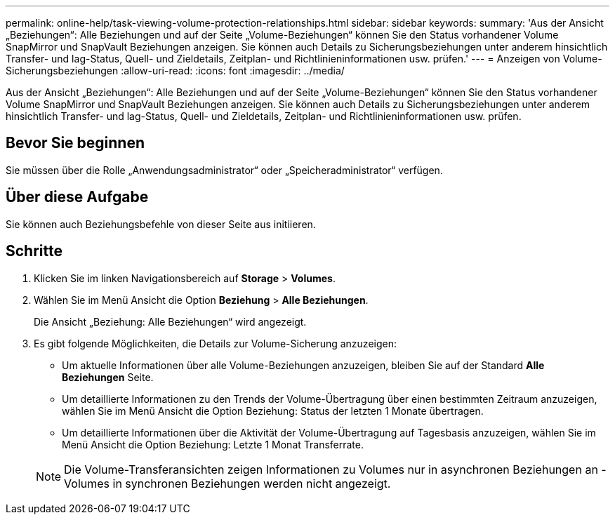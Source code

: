 ---
permalink: online-help/task-viewing-volume-protection-relationships.html 
sidebar: sidebar 
keywords:  
summary: 'Aus der Ansicht „Beziehungen“: Alle Beziehungen und auf der Seite „Volume-Beziehungen“ können Sie den Status vorhandener Volume SnapMirror und SnapVault Beziehungen anzeigen. Sie können auch Details zu Sicherungsbeziehungen unter anderem hinsichtlich Transfer- und lag-Status, Quell- und Zieldetails, Zeitplan- und Richtlinieninformationen usw. prüfen.' 
---
= Anzeigen von Volume-Sicherungsbeziehungen
:allow-uri-read: 
:icons: font
:imagesdir: ../media/


[role="lead"]
Aus der Ansicht „Beziehungen“: Alle Beziehungen und auf der Seite „Volume-Beziehungen“ können Sie den Status vorhandener Volume SnapMirror und SnapVault Beziehungen anzeigen. Sie können auch Details zu Sicherungsbeziehungen unter anderem hinsichtlich Transfer- und lag-Status, Quell- und Zieldetails, Zeitplan- und Richtlinieninformationen usw. prüfen.



== Bevor Sie beginnen

Sie müssen über die Rolle „Anwendungsadministrator“ oder „Speicheradministrator“ verfügen.



== Über diese Aufgabe

Sie können auch Beziehungsbefehle von dieser Seite aus initiieren.



== Schritte

. Klicken Sie im linken Navigationsbereich auf *Storage* > *Volumes*.
. Wählen Sie im Menü Ansicht die Option *Beziehung* > *Alle Beziehungen*.
+
Die Ansicht „Beziehung: Alle Beziehungen“ wird angezeigt.

. Es gibt folgende Möglichkeiten, die Details zur Volume-Sicherung anzuzeigen:
+
** Um aktuelle Informationen über alle Volume-Beziehungen anzuzeigen, bleiben Sie auf der Standard *Alle Beziehungen* Seite.
** Um detaillierte Informationen zu den Trends der Volume-Übertragung über einen bestimmten Zeitraum anzuzeigen, wählen Sie im Menü Ansicht die Option Beziehung: Status der letzten 1 Monate übertragen.
** Um detaillierte Informationen über die Aktivität der Volume-Übertragung auf Tagesbasis anzuzeigen, wählen Sie im Menü Ansicht die Option Beziehung: Letzte 1 Monat Transferrate.


+
[NOTE]
====
Die Volume-Transferansichten zeigen Informationen zu Volumes nur in asynchronen Beziehungen an - Volumes in synchronen Beziehungen werden nicht angezeigt.

====

